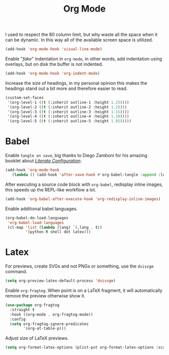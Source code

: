 :PROPERTIES:
:ID:       986ca7a5-d225-49bb-9e35-f2dffafe8aee
:END:
#+title: Org Mode
#+filetags: emacs-load

I used to respect the 80 column limit, but why waste all the space when it can be dynamic. In this way all of the available screen space is utilized.

#+BEGIN_SRC emacs-lisp :results none
  (add-hook 'org-mode-hook 'visual-line-mode)
#+END_SRC

Enable "/fake/" indentation in =org-mode=, in other words, add indentation using overlays, but on disk the buffer is not indented.

#+BEGIN_SRC emacs-lisp :results none
  (add-hook 'org-mode-hook 'org-indent-mode)
#+END_SRC

Increase the size of headings, in my personal opinion this makes the headings stand out a bit more and therefore easier to read.

#+BEGIN_SRC emacs-lisp :results none
  (custom-set-faces
   '(org-level-1 ((t (:inherit outline-1 :height 1.25))))
   '(org-level-2 ((t (:inherit outline-2 :height 1.2))))
   '(org-level-3 ((t (:inherit outline-3 :height 1.15))))
   '(org-level-4 ((t (:inherit outline-4 :height 1.10))))
   '(org-level-5 ((t (:inherit outline-5 :height 1.05)))))
#+END_SRC

* Babel

Enable =tangle on save=, big thanks to Diego Zamboni for his amazing booklet about /[[https://leanpub.com/lit-config/read][Literate Configuration]]/.

#+BEGIN_SRC emacs-lisp :results none
  (add-hook 'org-mode-hook
	 (lambda () (add-hook 'after-save-hook #'org-babel-tangle :append :local)))
#+END_SRC

After executing a source code block with =org-babel=, redisplay inline images, this speeds up the REPL-like workflow a lot.

#+BEGIN_SRC emacs-lisp :results none
  (add-hook 'org-babel-after-execute-hook 'org-redisplay-inline-images)
#+END_SRC

Enable additional babel languages.

#+BEGIN_SRC emacs-lisp :results none
  (org-babel-do-load-languages
   'org-babel-load-languages
   (cl-map 'list (lambda (lang) `(,lang . t))
           '(python R shell dot latex)))
#+END_SRC

* Latex

For previews, create SVGs and not PNGs or something, use the =dvisvgm= command.

#+BEGIN_SRC emacs-lisp :results none
  (setq org-preview-latex-default-process 'dvisvgm)
#+END_SRC

Enable =org-fragtog=. When point is on a LaTeX fragment, it will automatically remove the preview otherwise show it. 

#+BEGIN_SRC emacs-lisp :results none
  (use-package org-fragtog
    :straight t
    :hook ((org-mode . org-fragtog-mode))
    :config
    (setq org-fragtog-ignore-predicates
          '(org-at-table-p)))
#+END_SRC

Adjust size of LaTeX previews.

#+BEGIN_SRC emacs-lisp :results none
  (setq org-format-latex-options (plist-put org-format-latex-options :scale 1.75))
#+END_SRC
